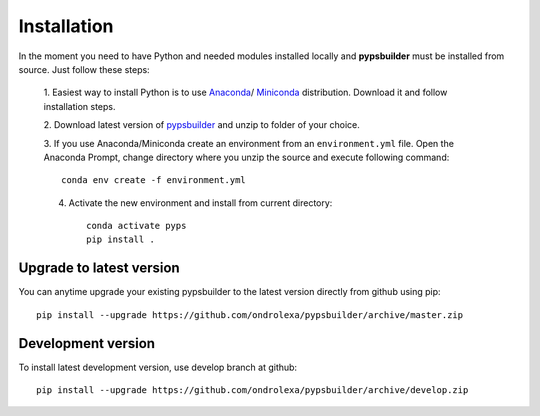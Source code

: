 Installation
============

In the moment you need to have Python and needed modules installed locally and
**pypsbuilder** must be installed from source. Just follow these steps:

  1. Easiest way to install Python is to use `Anaconda <https://www.anaconda.com/distribution>`_/
  `Miniconda <https://docs.conda.io/en/latest/miniconda.html>`_ distribution.
  Download it and follow installation steps.

  2. Download latest version of `pypsbuilder <https://github.com/ondrolexa/pypsbuilder/archive/master.zip>`_
  and unzip to folder of your choice.

  3. If you use Anaconda/Miniconda create an environment from an ``environment.yml``
  file. Open the Anaconda Prompt, change directory where you unzip the source
  and execute following command::

      conda env create -f environment.yml

  .. image:: images/create_environment.png

  4. Activate the new environment and install from current directory::

      conda activate pyps
      pip install .

  .. image:: images/install_locally.png

Upgrade to latest version
-------------------------

You can anytime upgrade your existing pypsbuilder to the latest version directly
from github using pip::

		  pip install --upgrade https://github.com/ondrolexa/pypsbuilder/archive/master.zip

Development version
-------------------

To install latest development version, use develop branch at github::

      pip install --upgrade https://github.com/ondrolexa/pypsbuilder/archive/develop.zip
